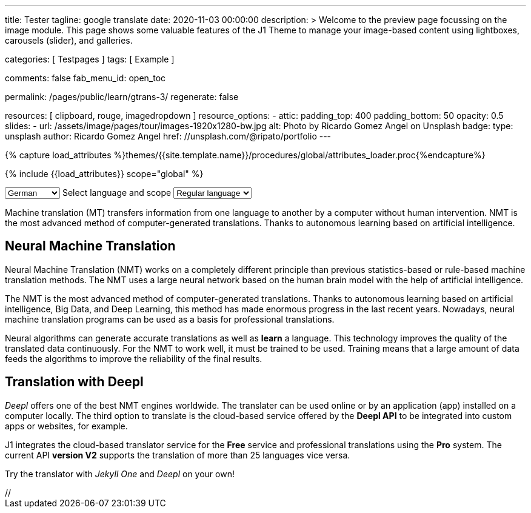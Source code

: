 ---
title:                                  Tester
tagline:                                google translate
date:                                   2020-11-03 00:00:00
description: >
                                        Welcome to the preview page focussing on the image module. This page
                                        shows some valuable features of the J1 Theme to manage your image-based
                                        content using lightboxes, carousels (slider), and galleries.

categories:                             [ Testpages ]
tags:                                   [ Example ]

comments:                               false
fab_menu_id:                            open_toc

permalink:                              /pages/public/learn/gtrans-3/
regenerate:                             false

resources:                              [ clipboard, rouge, imagedropdown ]
resource_options:
  - attic:
      padding_top:                      400
      padding_bottom:                   50
      opacity:                          0.5
      slides:
        - url:                          /assets/image/pages/tour/images-1920x1280-bw.jpg
          alt:                          Photo by Ricardo Gomez Angel on Unsplash
          badge:
            type:                       unsplash
            author:                     Ricardo Gomez Angel
            href:                       //unsplash.com/@ripato/portfolio
---

// Page Initializer
// =============================================================================
// Enable the Liquid Preprocessor
:page-liquid:

// Set (local) page attributes here
// -----------------------------------------------------------------------------
// :page--attr:                         <attr-value>
:images-dir:                            {imagesdir}/pages/roundtrip/100_present_images

//  Load Liquid procedures
// -----------------------------------------------------------------------------
{% capture load_attributes %}themes/{{site.template.name}}/procedures/global/attributes_loader.proc{%endcapture%}

// Load page attributes
// -----------------------------------------------------------------------------
{% include {{load_attributes}} scope="global" %}

// Page content
// ~~~~~~~~~~~~~~~~~~~~~~~~~~~~~~~~~~~~~~~~~~~~~~~~~~~~~~~~~~~~~~~~~~~~~~~~~~~~~

// Include sub-documents (if any)
// -----------------------------------------------------------------------------

++++
<!-- destination language -->
<div class="form-group bmd-form-group mb-2">

  <select id="destination-language" name="source-language" class="form-control" is="ms-dropdown">
    <option value="CZ" data-image-css="flag-icon flag-icon-cz rectangle size-md"> Czech</option>
    <option value="DA" data-image-css="flag-icon flag-icon-dk rectangle size-md"> Danish</option>
    <option selected value="DE" data-image-css="flag-icon flag-icon-de rectangle size-md"> German</option>
    <option value="ES" data-image-css="flag-icon flag-icon-es rectangle size-md"> Spanish</option>
    <option value="EN" data-image-css="flag-icon flag-icon-gb rectangle size-md"> English</option>
    <option value="EL" data-image-css="flag-icon flag-icon-gr rectangle size-md"> Greek</option>
    <option value="FI" data-image-css="flag-icon flag-icon-fi rectangle size-md"> Finnish</option>
    <option value="FR" data-image-css="flag-icon flag-icon-fr rectangle size-md"> French</option>
    <option value="HU" data-image-css="flag-icon flag-icon-hu rectangle size-md"> Hungarian</option>
    <option value="IT" data-image-css="flag-icon flag-icon-it rectangle size-md"> Italian</option>
    <option value="NL" data-image-css="flag-icon flag-icon-nl rectangle size-md"> Dutch</option>
    <option value="PT" data-image-css="flag-icon flag-icon-pt rectangle size-md"> Portuguese</option>
    <option value="RO" data-image-css="flag-icon flag-icon-ro rectangle size-md"> Romanian</option>
    <option value="RU" data-image-css="flag-icon flag-icon-ru rectangle size-md"> Russian</option>
    <option value="SK" data-image-css="flag-icon flag-icon-sk rectangle size-md"> Slovak</option>
    <option value="SL "data-image-css="flag-icon flag-icon-sl rectangle size-md"> Slovenian</option>
    <option value="SV" data-image-css="flag-icon flag-icon-sv rectangle size-md"> Swedish</option>
  </select>
  <label for="source-language" class="bmd-label-floating">Select language and scope</label>

  <!-- select if translated text should lean towards formal|informal language -->
  <select id="language-scope" class="form-control" is="ms-dropdown">
    <option selected value="default" data-image-css="far fa-meh-blank mt-1 mr-3 mb-1">Regular language</option>
    <option value="more" data-image-css="far fa-meh mt-1 mr-3">Formal language</option>
    <option value="less" data-image-css="far fa-smile mt-1 mr-3">Informal language</option>
  </select>

</div>
++++

Machine translation (MT) transfers information from one language to another
by a computer without human intervention. NMT is the most advanced method
of computer-generated translations. Thanks to autonomous learning based on
artificial intelligence.

== Neural Machine Translation

Neural Machine Translation (NMT) works on a completely different principle
than previous statistics-based or rule-based machine translation methods.
The NMT uses a large neural network based on the human brain model with
the help of artificial intelligence.

The NMT is the most advanced method of computer-generated translations.
Thanks to autonomous learning based on artificial intelligence, Big Data,
and Deep Learning, this method has made enormous progress in the last recent
years. Nowadays, neural machine translation programs can be used as a basis
for professional translations.

Neural algorithms can generate accurate translations as well as *learn* a
language. This technology improves the quality of the translated data
continuously. For the NMT to work well, it must be trained to be used.
Training means that a large amount of data feeds the algorithms to
improve the reliability of the final results.

== Translation with Deepl

_Deepl_ offers one of the best NMT engines worldwide. The translater can be
used online or by an application (app) installed on a computer locally.
The third option to translate is the cloud-based service offered
by the *Deepl API* to be integrated into custom apps or websites, for example.

J1 integrates the cloud-based translator service for the *Free* service and
professional translations using the *Pro* system. The current API *version V2*
supports the translation of more than 25 languages vice versa.

Try the translator with _Jekyll One_ and _Deepl_ on your own!






++++
<script>

  $(function() {
    var ddDestinationLanguage = document.getElementById("destination-language").msDropdown;

    ddDestinationLanguage.on("close", function() {
      console.log(ddDestinationLanguage.uiData);
    });
  });

</script>

// <script type="text/javascript" src="//translate.google.com/translate_a/element.js?cb=googleTranslateElementInit"></script>
++++
